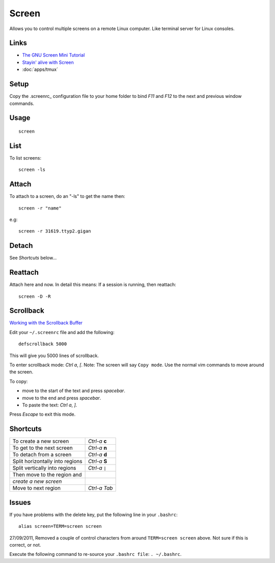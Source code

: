 Screen
******

Allows you to control multiple screens on a remote Linux computer.  Like
terminal server for Linux consoles.

Links
=====

- `The GNU Screen Mini Tutorial`_
- `Stayin' alive with Screen`_
- :doc:`apps/tmux`

Setup
=====

Copy the .screenrc_ configuration file to your home folder to bind *F11* and
*F12* to the next and previous window commands.

Usage
=====

::

  screen

List
====

To list screens::

  screen -ls

Attach
======

To attach to a screen, do an "-ls" to get the name then::

  screen -r "name"

e.g::

  screen -r 31619.ttyp2.gigan

Detach
======

See *Shortcuts* below...

Reattach
========

Attach  here and now. In detail this means: If a session is running, then
reattach::

  screen -D -R

Scrollback
==========

`Working with the Scrollback Buffer`_

Edit your ``~/.screenrc`` file and add the following::

  defscrollback 5000

This will give you 5000 lines of scrollback.

To enter scrollback mode: *Ctrl* *a*, *[*.  Note: The screen will say
``Copy mode``.
Use the normal vim commands to move around the screen.

To copy:

- move to the start of the text and press *spacebar*.
- move to the end and press *spacebar*.
- To paste the text: *Ctrl* *a*, *]*.

Press *Escape* to exit this mode.

Shortcuts
=========

================================  ==============
To create a new screen            *Ctrl-a* **c**
To get to the next screen         *Ctrl-a* **n**
To detach from a screen           *Ctrl-a* **d**
Split horizontally into regions   *Ctrl-a* **S**
Split vertically into regions     *Ctrl-a* ``|``
Then move to the region and
*create a new screen*
Move to next region               *Ctrl-a* *Tab*
================================  ==============

Issues
======

If you have problems with the delete key, put the following line in your
``.bashrc``::

  alias screen=TERM=screen screen

27/09/2011, Removed a couple of control characters from around
``TERM=screen screen`` above.  Not sure if this is correct, or not.

Execute the following command to re-source your ``.bashrc file``:
``. ~/.bashrc``.


.. _`The GNU Screen Mini Tutorial`: http://lolcodrz.com/blog/2009/01/gnu-screen-mini-tutorial/
.. _`Stayin' alive with Screen`: http://www.ibm.com/developerworks/aix/library/au-gnu_screen/
.. _.screenrc: ../../misc/howto/linux/.screenrc
.. _`Working with the Scrollback Buffer`: http://www.samsarin.com/blog/2007/03/11/gnu-screen-working-with-the-scrollback-buffer/
